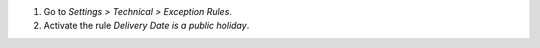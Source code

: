 #. Go to *Settings > Technical > Exception Rules*.
#. Activate the rule *Delivery Date is a public holiday*.
